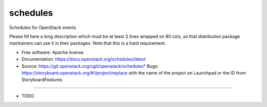===============================
schedules
===============================

Schedules for OpenStack events

Please fill here a long description which must be at least 3 lines wrapped on
80 cols, so that distribution package maintainers can use it in their packages.
Note that this is a hard requirement.

* Free software: Apache license
* Documentation: https://docs.openstack.org/schedules/latest
* Source: https://git.openstack.org/cgit/openstack/schedules* Bugs: https://storyboard.openstack.org/#!/project/replace with the name of the project on Launchpad or the ID from StoryboardFeatures
--------

* TODO
